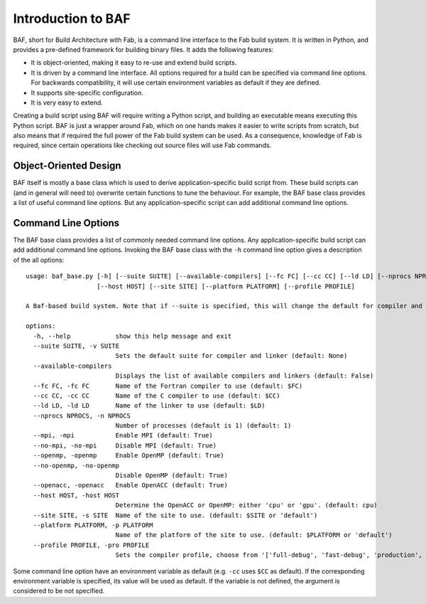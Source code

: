 Introduction to BAF
===================
BAF, short for Build Architecture with Fab, is a command line interface
to the Fab build system. It is written in Python, and provides a pre-defined
framework for building binary files. It adds the following features:

- It is object-oriented, making it easy to re-use and extend build scripts.
- It is driven by a command line interface. All options required for a build
  can be specified via command line options. For backwards compatibility,
  it will use certain environment variables as default if they are defined.
- It supports site-specific configuration.
- It is very easy to extend.

Creating a build script using BAF will require writing a Python script,
and building an executable means executing this Python script.
BAF is just a wrapper around Fab, which on one hands makes it easier
to write scripts from scratch, but also means that if required the full
power of the Fab build system can be used.
As a consequence, knowledge of Fab is required, since certain operations
like checking out source files will use Fab commands.

Object-Oriented Design
----------------------
BAF itself is mostly a base class which is used to derive
application-specific build script from. These build scripts
can (and in general will need to) overwrite certain functions to tune
the behaviour. For example, the BAF base class provides a list
of useful command line options. But any application-specific script
can add additional command line options.

.. _command_line_options:

Command Line Options
--------------------
The BAF base class provides a list of commonly needed command line options.
Any application-specific build script can add additional command line options.
Invoking the BAF base class with the ``-h`` command line option gives a
description of the all options:

.. parsed-literal::

    usage: baf_base.py [-h] [--suite SUITE] [--available-compilers] [--fc FC] [--cc CC] [--ld LD] [--nprocs NPROCS] [--mpi] [--no-mpi] [--openmp] [--no-openmp] [--openacc]
                       [--host HOST] [--site SITE] [--platform PLATFORM] [--profile PROFILE]
    
    A Baf-based build system. Note that if --suite is specified, this will change the default for compiler and linker
    
    options:
      -h, --help            show this help message and exit
      --suite SUITE, -v SUITE
                            Sets the default suite for compiler and linker (default: None)
      --available-compilers
                            Displays the list of available compilers and linkers (default: False)
      --fc FC, -fc FC       Name of the Fortran compiler to use (default: $FC)
      --cc CC, -cc CC       Name of the C compiler to use (default: $CC)
      --ld LD, -ld LD       Name of the linker to use (default: $LD)
      --nprocs NPROCS, -n NPROCS
                            Number of processes (default is 1) (default: 1)
      --mpi, -mpi           Enable MPI (default: True)
      --no-mpi, -no-mpi     Disable MPI (default: True)
      --openmp, -openmp     Enable OpenMP (default: True)
      --no-openmp, -no-openmp
                            Disable OpenMP (default: True)
      --openacc, -openacc   Enable OpenACC (default: True)
      --host HOST, -host HOST
                            Determine the OpenACC or OpenMP: either 'cpu' or 'gpu'. (default: cpu)
      --site SITE, -s SITE  Name of the site to use. (default: $SITE or 'default')
      --platform PLATFORM, -p PLATFORM
                            Name of the platform of the site to use. (default: $PLATFORM or 'default')
      --profile PROFILE, -pro PROFILE
                            Sets the compiler profile, choose from '['full-debug', 'fast-debug', 'production', 'unit-tests']'. (default: full-debug)

Some command line option have an environment variable as default
(e.g. ``-cc`` uses ``$CC`` as default). If the corresponding
environment variable is specified, its value will be used as default.
If the variable is not defined, the argument is considered to be not
specified.